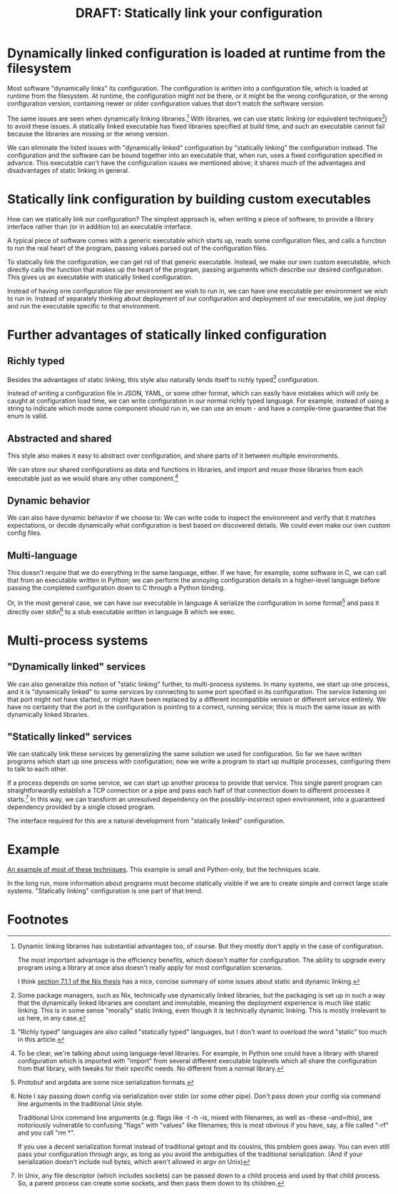 #+title: DRAFT: Statically link your configuration
#+HTML_HEAD: <style type="text/css">body{ max-width:80em; margin-left:auto; margin-right:auto; }</style>

* Dynamically linked configuration is loaded at runtime from the filesystem
Most software "dynamically links" its configuration.
The configuration is written into a configuration file,
which is loaded at runtime from the filesystem.
At runtime, the configuration might not be there,
or it might be the wrong configuration,
or the wrong configuration version,
containing newer or older configuration values that don't match the software version.

The same issues are seen when dynamically linking libraries.[fn:dynlibs]
With libraries, we can use static linking (or equivalent techniques[fn:nix]) to avoid these issues.
A statically linked executable has fixed libraries specified at build time,
and such an executable cannot fail because the libraries are missing or the wrong version.

We can eliminate the listed issues with "dynamically linked" configuration
by "statically linking" the configuration instead.
The configuration and the software can be bound together
into an executable that, when run, uses a fixed configuration specified in advance.
This executable can't have the configuration issues we mentioned above;
it shares much of the advantages and disadvantages of static linking in general.
* Statically link configuration by building custom executables
How can we statically link our configuration?
The simplest approach is,
when writing a piece of software,
to provide a library interface rather than (or in addition to) an executable interface.

A typical piece of software comes with a generic executable which starts up,
reads some configuration files,
and calls a function to run the real heart of the program,
passing values parsed out of the configuration files.

To statically link the configuration, we can get rid of that generic executable.
Instead, we make our own custom executable,
which directly calls the function that makes up the heart of the program,
passing arguments which describe our desired configuration.
This gives us an executable with statically linked configuration.

Instead of having one configuration file per environment we wish to run in,
we can have one executable per environment we wish to run in.
Instead of separately thinking about deployment of our configuration and deployment of our executable,
we just deploy and run the executable specific to that environment.
* Further advantages of statically linked configuration
** Richly typed
Besides the advantages of static linking,
this style also naturally lends itself to richly typed[fn:richly_typed] configuration.

Instead of writing a configuration file in JSON, YAML, or some other format,
which can easily have mistakes which will only be caught at configuration load time,
we can write configuration in our normal richly typed language.
For example, instead of using a string to indicate which mode some component should run in,
we can use an enum - and have a compile-time guarantee that the enum is valid.
** Abstracted and shared
This style also makes it easy to abstract over configuration,
and share parts of it between multiple environments.

We can store our shared configurations as data and functions in libraries,
and import and reuse those libraries from each executable
just as we would share any other component.[fn:language_libraries]
** Dynamic behavior
We can also have dynamic behavior if we choose to:
We can write code to inspect the environment and verify that it matches expectations,
or decide dynamically what configuration is best based on discovered details.
We could even make our own custom config files.
** Multi-language
This doesn't require that we do everything in the same language, either.
If we have, for example, some software in C,
we can call that from an executable written in Python;
we can perform the annoying configuration details in a higher-level language
before passing the completed configuration down to C through a Python binding.

Or, in the most general case, we can have our executable in language A
serialize the configuration in some format[fn:serialization] and pass it directly over stdin[fn:getopt]
to a stub executable written in language B which we exec.
* Multi-process systems
** "Dynamically linked" services
We can also generalize this notion of "static linking" further, to multi-process systems.
In many systems, we start up one process,
and it is "dynamically linked" to some services by connecting to some port specified in its configuration.
The service listening on that port might not have started,
or might have been replaced by a different incompatible version or different service entirely.
We have no certainty that the port in the configuration is pointing to a correct, running service;
this is much the same issue as with dynamically linked libraries.
** "Statically linked" services
We can statically link these services by generalizing the same solution we used for configuration.
So far we have written programs which start up one process with configuration;
now we write a program to start up multiple processes, configuring them to talk to each other.

If a process depends on some service, we can start up another process to provide that service.
This single parent program can straightforwardly establish a TCP connection or a pipe
and pass each half of that connection down to different processes it starts.[fn:fd_passing]
In this way, we can transform an unresolved dependency on the possibly-incorrect open environment,
into a guaranteed dependency provided by a single closed program.

The interface required for this are a natural development from "statically linked" configuration.
* Example
[[file:example.py][An example of most of these techniques]].
This example is small and Python-only, but the techniques scale.

In the long run,
more information about programs must become statically visible
if we are to create simple and correct large scale systems.
"Statically linking" configuration is one part of that trend.
* Footnotes

[fn:dynlibs]
# TODO talk about the issues of dynamic linking in more depth?
Dynamic linking libraries has substantial advantages too, of course.
But they mostly don't apply in the case of configuration.

The most important advantage is the efficiency benefits,
which doesn't matter for configuration.
The ability to upgrade every program using a library at once
also doesn't really apply for most configuration scenarios.

I think [[https://nixos.org/~eelco/pubs/phd-thesis.pdf#page=178][section 7.1.1 of the Nix thesis]] has a nice, concise summary of some issues
about static and dynamic linking.

[fn:nix]
Some package managers, such as Nix, technically use dynamically linked libraries,
but the packaging is set up in such a way that the dynamically linked libraries are constant and immutable,
meaning the deployment experience is much like static linking.
This is in some sense "morally" static linking,
even though it is technically dynamic linking.
This is mostly irrelevant to us here, in any case.

[fn:richly_typed]
"Richly typed" languages are also called "statically typed" languages,
but I don't want to overload the word "static" too much in this article.

[fn:language_libraries]
To be clear, we're talking about using language-level libraries.
For example, in Python one could have a library with shared configuration
which is imported with "import" from several different executable toplevels
which all share the configuration from that library,
with tweaks for their specific needs.
No different from a normal library.

[fn:serialization] 
Protobuf and argdata are some nice serialization formats.

# As an aside, note that configuration shouldn't be edited after it's already serialized;
# that implies that the configuration is persistent in some way instead of being immediately consumed and discarded,
# which defeats the entire point of "statically linking configuration".
# Instead of such editing,
# the Python code that generated that configuration should be modified instead,
# ideally extending the high-level code to support new use cases.

[fn:getopt]
Note I say passing down config via serialization over stdin (or some other pipe).
Don't pass down your config via command line arguments in the traditional Unix style.

Traditional Unix command line arguments
(e.g. flags like -t -h -is, mixed with filenames, as well as --these --and=this),
are notoriously vulnerable to confusing "flags" with "values" like filenames;
this is most obvious if you have, say, a file called "-rf" and you call "rm *".

If you use a decent serialization format instead of traditional getopt and its cousins,
this problem goes away.
You can even still pass your configuration through argv,
as long as you avoid the ambiguities of the traditional serialization.
(And if your serialization doesn't include null bytes, which aren't allowed in argv on Unix)

[fn:fd_passing]
In Unix, any file descriptor (which includes sockets) can be passed down to a child process
and used by that child process.
So, a parent process can create some sockets, and then pass them down to its children.
